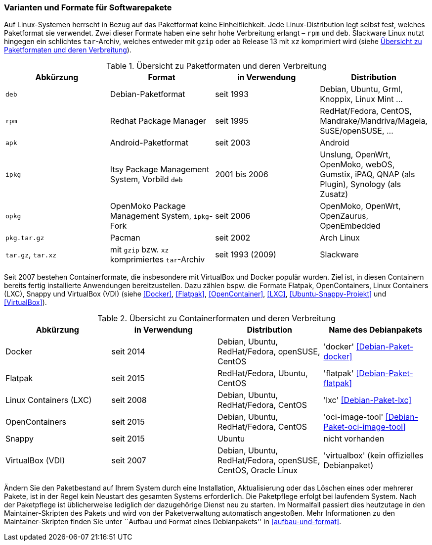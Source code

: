 // Datei: ./konzepte/software-in-paketen-organisieren/varianten-und-formate-fuer-software-pakete.adoc

// Baustelle: Fertig
// Axel: Fertig

[[varianten-und-formate-fuer-softwarepakete]]

=== Varianten und Formate für Softwarepakete ===

// Stichworte für den Index
(((Android)))
(((Paketformat, apk)))
(((Paketformat, deb)))
(((Paketformat, ipkg)))
(((OpenMoko)))
(((OpenWrt)))
(((Paketformat, opkg)))
(((Paketformat, pkg)))
(((Paketformat, rpm)))
(((Slackware)))
(((Paketformat, tar.gz)))
(((Paketformat, tar.xz)))
Auf Linux-Systemen herrscht in Bezug auf das Paketformat keine
Einheitlichkeit. Jede Linux-Distribution legt selbst fest, welches
Paketformat sie verwendet. Zwei dieser Formate haben eine sehr hohe
Verbreitung erlangt – `rpm` und `deb`. Slackware Linux nutzt hingegen
ein schlichtes `tar`-Archiv, welches entweder mit `gzip` oder ab Release
13 mit `xz` komprimiert wird (siehe <<tab.paketformate>>).

.Übersicht zu Paketformaten und deren Verbreitung
[frame="topbot",options="header",id="tab.paketformate"]
|====
| Abkürzung  | Format                 | in Verwendung | Distribution
| `deb`      | Debian-Paketformat     | seit 1993 | Debian, Ubuntu, Grml, Knoppix, Linux Mint ...
| `rpm`      | Redhat Package Manager | seit 1995 | RedHat/Fedora, CentOS, Mandrake/Mandriva/Mageia, SuSE/openSUSE, ...
| `apk`      | Android-Paketformat    | seit 2003 | Android
| `ipkg`     | Itsy Package Management System, Vorbild `deb` | 2001 bis 2006 | Unslung, OpenWrt, OpenMoko, webOS, Gumstix, iPAQ, QNAP (als Plugin), Synology (als Zusatz) | `opkg`     | OpenMoko Package Management System, `ipkg`-Fork | seit 2006 | OpenMoko, OpenWrt, OpenZaurus, OpenEmbedded
| `pkg.tar.gz` | Pacman                 | seit 2002 | Arch Linux
| `tar.gz`, `tar.xz` | mit `gzip` bzw. `xz` komprimiertes `tar`-Archiv | seit
1993 (2009) | Slackware
|====

// Stichworte für den Index
(((Containerformat, Docker)))
(((Containerformat, Flatpak)))
(((Containerformat, LXC)))
(((Containerformat, Linux Containers)))
(((Containerformat, OpenContainers)))
(((Containerformat, Snappy)))
(((Containerformat, VirtualBox)))
(((Debianpaket, docker)))
(((Debianpaket, flatpak)))
(((Debianpaket, lxc)))
(((Debianpaket, oci-image-tool)))
Seit 2007 bestehen Containerformate, die insbesondere mit VirtualBox und
Docker populär wurden. Ziel ist, in diesen Containern bereits fertig
installierte Anwendungen bereitzustellen. Dazu zählen bspw. die Formate
Flatpak, OpenContainers, Linux Containers (LXC), Snappy und VirtualBox
(VDI) (siehe <<Docker>>, <<Flatpak>>, <<OpenContainer>>, <<LXC>>,
<<Ubuntu-Snappy-Projekt>> und <<VirtualBox>>).

.Übersicht zu Containerformaten und deren Verbreitung
[frame="topbot",options="header",id="tab.containerformate"]
|====
| Abkürzung              | in Verwendung | Distribution | Name des Debianpakets
| Docker                 | seit 2014 | Debian, Ubuntu, RedHat/Fedora, openSUSE, CentOS | 'docker' <<Debian-Paket-docker>>
| Flatpak                | seit 2015 | RedHat/Fedora, Ubuntu, CentOS | 'flatpak' <<Debian-Paket-flatpak>>
| Linux Containers (LXC) | seit 2008 | Debian, Ubuntu, RedHat/Fedora, CentOS | 'lxc' <<Debian-Paket-lxc>>
| OpenContainers          | seit 2015 | Debian, Ubuntu, RedHat/Fedora, CentOS | 'oci-image-tool' <<Debian-Paket-oci-image-tool>>
| Snappy                 | seit 2015 | Ubuntu | nicht vorhanden
| VirtualBox (VDI)       | seit 2007 | Debian, Ubuntu, RedHat/Fedora, openSUSE, CentOS, Oracle Linux | 'virtualbox' (kein offizielles Debianpaket)
|====

// Stichworte für den Index
(((Maintainer-Skripte)))
(((Paketpflege)))
Ändern Sie den Paketbestand auf Ihrem System durch eine Installation,
Aktualisierung oder das Löschen eines oder mehrerer Pakete, ist in der
Regel kein Neustart des gesamten Systems erforderlich. Die Paketpflege
erfolgt bei laufendem System. Nach der Paketpflege ist üblicherweise
lediglich der dazugehörige Dienst neu zu starten. Im Normalfall passiert
dies heutzutage in den Maintainer-Skripten des Pakets und wird von der
Paketverwaltung automatisch angestoßen. Mehr Informationen zu den
Maintainer-Skripten finden Sie unter ``Aufbau und Format eines
Debianpakets'' in <<aufbau-und-format>>.

// Datei (Ende): ./konzepte/software-in-paketen-organisieren/varianten-und-formate-fuer-software-pakete.adoc
